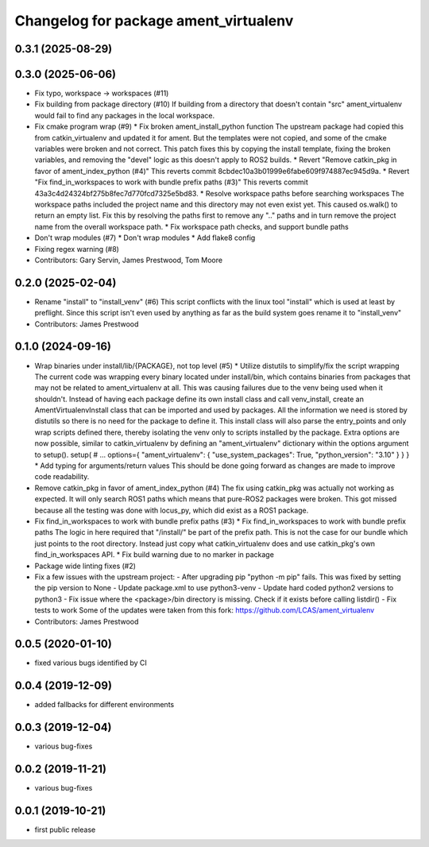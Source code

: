 ^^^^^^^^^^^^^^^^^^^^^^^^^^^^^^^^^^^^^^
Changelog for package ament_virtualenv
^^^^^^^^^^^^^^^^^^^^^^^^^^^^^^^^^^^^^^

0.3.1 (2025-08-29)
------------------

0.3.0 (2025-06-06)
------------------
* Fix typo, workspace -> workspaces (#11)
* Fix building from package directory (#10)
  If building from a directory that doesn't contain "src"
  ament_virtualenv would fail to find any packages in the local
  workspace.
* Fix cmake program wrap (#9)
  * Fix broken ament_install_python function
  The upstream package had copied this from catkin_virtualenv and
  updated it for ament. But the templates were not copied, and some
  of the cmake variables were broken and not correct.
  This patch fixes this by copying the install template, fixing the
  broken variables, and removing the "devel" logic as this doesn't
  apply to ROS2 builds.
  * Revert "Remove catkin_pkg in favor of ament_index_python (#4)"
  This reverts commit 8cbdec10a3b01999e6fabe609f974887ec945d9a.
  * Revert "Fix find_in_workspaces to work with bundle prefix paths (#3)"
  This reverts commit 43a3c4d24324bf275b8fec7d770fcd7325e5bd83.
  * Resolve workspace paths before searching workspaces
  The workspace paths included the project name and this directory may
  not even exist yet. This caused os.walk() to return an empty list.
  Fix this by resolving the paths first to remove any ".." paths and
  in turn remove the project name from the overall workspace path.
  * Fix workspace path checks, and support bundle paths
* Don't wrap modules (#7)
  * Don't wrap modules
  * Add flake8 config
* Fixing regex warning (#8)
* Contributors: Gary Servin, James Prestwood, Tom Moore

0.2.0 (2025-02-04)
------------------
* Rename "install" to "install_venv" (#6)
  This script conflicts with the linux tool "install" which is used
  at least by preflight. Since this script isn't even used by
  anything as far as the build system goes rename it to "install_venv"
* Contributors: James Prestwood

0.1.0 (2024-09-16)
------------------
* Wrap binaries under install/lib/{PACKAGE}, not top level (#5)
  * Utilize distutils to simplify/fix the script wrapping
  The current code was wrapping every binary located under
  install/bin, which contains binaries from packages that may not
  be related to ament_virtualenv at all. This was causing failures
  due to the venv being used when it shouldn't.
  Instead of having each package define its own install class and
  call venv_install, create an AmentVirtualenvInstall class that
  can be imported and used by packages. All the information we need
  is stored by distutils so there is no need for the package to
  define it. This install class will also parse the entry_points and
  only wrap scripts defined there, thereby isolating the venv only
  to scripts installed by the package.
  Extra options are now possible, similar to catkin_virtualenv by
  defining an "ament_virtualenv" dictionary within the options
  argument to setup().
  setup(
  # ...
  options={
  "ament_virtualenv": {
  "use_system_packages": True,
  "python_version": "3.10"
  }
  }
  }
  * Add typing for arguments/return values
  This should be done going forward as changes are made to improve
  code readability.
* Remove catkin_pkg in favor of ament_index_python (#4)
  The fix using catkin_pkg was actually not working as expected. It
  will only search ROS1 paths which means that pure-ROS2 packages
  were broken. This got missed because all the testing was done with
  locus_py, which did exist as a ROS1 package.
* Fix find_in_workspaces to work with bundle prefix paths (#3)
  * Fix find_in_workspaces to work with bundle prefix paths
  The logic in here required that "/install/" be part of the prefix
  path. This is not the case for our bundle which just points to the
  root directory.
  Instead just copy what catkin_virtualenv does and use catkin_pkg's
  own find_in_workspaces API.
  * Fix build warning due to no marker in package
* Package wide linting fixes (#2)
* Fix a few issues with the upstream project:
  - After upgrading pip "python -m pip" fails. This was fixed
  by setting the pip version to None
  - Update package.xml to use python3-venv
  - Update hard coded python2 versions to python3
  - Fix issue where the <package>/bin directory is missing. Check
  if it exists before calling listdir()
  - Fix tests to work
  Some of the updates were taken from this fork:
  https://github.com/LCAS/ament_virtualenv
* Contributors: James Prestwood

0.0.5 (2020-01-10)
------------------
* fixed various bugs identified by CI

0.0.4 (2019-12-09)
------------------
* added fallbacks for different environments

0.0.3 (2019-12-04)
------------------
* various bug-fixes

0.0.2 (2019-11-21)
------------------
* various bug-fixes

0.0.1 (2019-10-21)
------------------
* first public release
